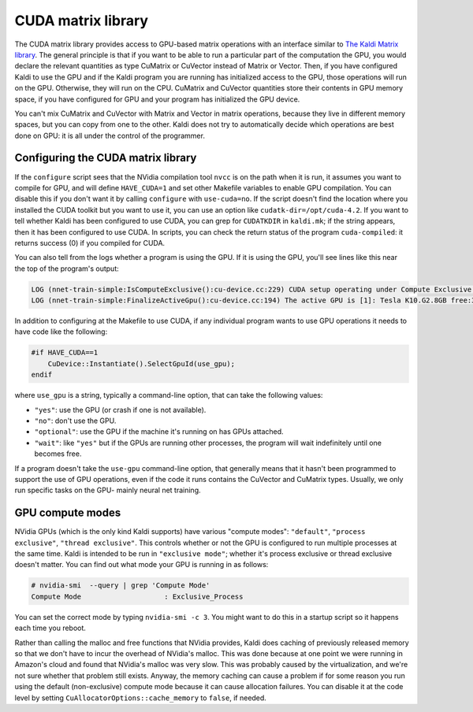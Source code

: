CUDA matrix library
===================

The CUDA matrix library provides access to GPU-based matrix operations with an interface similar to `The Kaldi Matrix library <pages/api-undefined.md#matrix>`_. The general principle is that if you want to be able to run a particular part of the computation the GPU, you would declare the relevant quantities as type CuMatrix or CuVector instead of Matrix or Vector. Then, if you have configured Kaldi to use the GPU and if the Kaldi program you are running has initialized access to the GPU, those operations will run on the GPU. Otherwise, they will run on the CPU. CuMatrix and CuVector quantities store their contents in GPU memory space, if you have configured for GPU and your program has initialized the GPU device.

You can't mix CuMatrix and CuVector with Matrix and Vector in matrix operations, because they live in different memory spaces, but you can copy from one to the other. Kaldi does not try to automatically decide which operations are best done on GPU: it is all under the control of the programmer.

Configuring the CUDA matrix library
-----------------------------------
If the ``configure`` script sees that the NVidia compilation tool ``nvcc`` is on the path when it is run, it assumes you want to compile for GPU, and will define ``HAVE_CUDA=1`` and set other Makefile variables to enable GPU compilation. You can disable this if you don't want it by calling ``configure`` with ``use-cuda=no``. If the script doesn't find the location where you installed the CUDA toolkit but you want to use it, you can use an option like ``cudatk-dir=/opt/cuda-4.2``. If you want to tell whether Kaldi has been configured to use CUDA, you can grep for ``CUDATKDIR`` in ``kaldi.mk``\ ; if the string appears, then it has been configured to use CUDA. In scripts, you can check the return status of the program ``cuda-compiled``\ : it returns success (0) if you compiled for CUDA.

You can also tell from the logs whether a program is using the GPU. If it is using the GPU, you'll see lines like this near the top of the program's output:

.. code-block:: bash

    LOG (nnet-train-simple:IsComputeExclusive():cu-device.cc:229) CUDA setup operating under Compute Exclusive Mode.
    LOG (nnet-train-simple:FinalizeActiveGpu():cu-device.cc:194) The active GPU is [1]: Tesla K10.G2.8GB free:3519M, used:64M, total:3583M, free/total:0.982121 version 3.0

In addition to configuring at the Makefile to use CUDA, if any individual program wants to use GPU operations it needs to have code like the following:

.. code-block:: cpp

    #if HAVE_CUDA==1
        CuDevice::Instantiate().SelectGpuId(use_gpu);
    endif

where ``use_gpu`` is a string, typically a command-line option, that can take the following values:


*   ``"yes"``: use the GPU (or crash if one is not available).
*   ``"no"``: don't use the GPU.
*   ``"optional"``: use the GPU if the machine it's running on has GPUs attached.
*   ``"wait"``: like ``"yes"`` but if the GPUs are running other processes, the program will wait indefinitely until one becomes free.

If a program doesn't take the ``use-gpu`` command-line option, that generally means that it hasn't been programmed to support the use of GPU operations, even if the code it runs contains the CuVector and CuMatrix types. Usually, we only run specific tasks on the GPU- mainly neural net training.

GPU compute modes
-----------------

NVidia GPUs (which is the only kind Kaldi supports) have various "compute modes": ``"default"``, ``"process exclusive"``, ``"thread exclusive"``. This controls whether or not the GPU is configured to run multiple processes at the same time. Kaldi is intended to be run in ``"exclusive mode"``; whether it's process exclusive or thread exclusive doesn't matter. You can find out what mode your GPU is running in as follows:

.. code-block:: bash

    # nvidia-smi  --query | grep 'Compute Mode'
    Compute Mode                    : Exclusive_Process

You can set the correct mode by typing ``nvidia-smi -c 3``. You might want to do this in a startup script so it happens each time you reboot.

Rather than calling the malloc and free functions that NVidia provides, Kaldi does caching of previously released memory so that we don't have to incur the overhead of NVidia's malloc. This was done because at one point we were running in Amazon's cloud and found that NVidia's malloc was very slow. This was probably caused by the virtualization, and we're not sure whether that problem still exists. Anyway, the memory caching can cause a problem if for some reason you run using the default (non-exclusive) compute mode because it can cause allocation failures. You can disable it at the code level by setting ``CuAllocatorOptions::cache_memory`` to ``false``, if needed.
